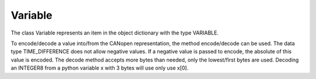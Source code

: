 Variable
========

The class Variable represents an item in the object dictionary with the type VARIABLE.

To encode/decode a value into/from the CANopen representation, the method encode/decode can be used.
The data type TIME_DIFFERENCE does not allow negative values. If a negative value is passed to encode, the absolute of this value is encoded.
The decode method accepts more bytes than needed, only the lowest/first bytes are used. Decoding an INTEGER8 from a python variable x with 3 bytes will use only use x[0].
